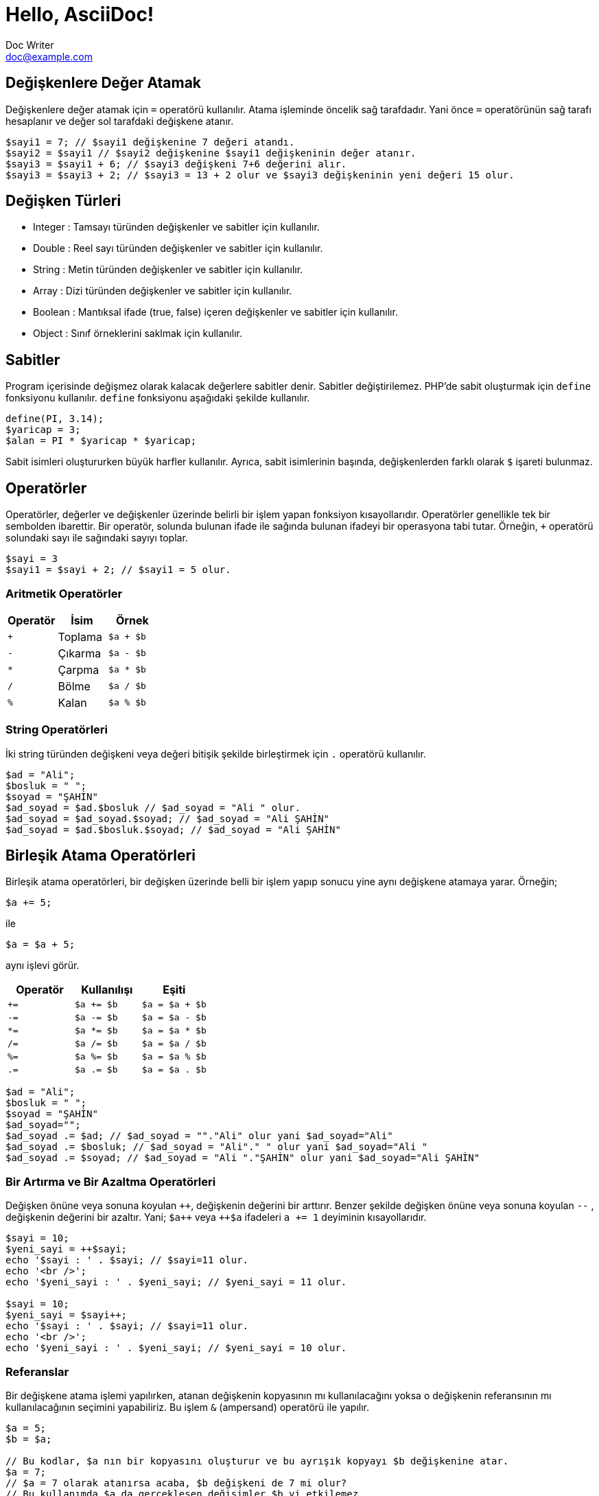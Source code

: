 = Hello, AsciiDoc!
Doc Writer <doc@example.com>

== Değişkenlere Değer Atamak
Değişkenlere değer atamak için `=` operatörü kullanılır. 
Atama işleminde öncelik sağ tarafdadır. Yani önce `=` operatörünün sağ tarafı 
hesaplanır ve değer sol tarafdaki değişkene atanır.

[source,php]
$sayi1 = 7; // $sayi1 değişkenine 7 değeri atandı.
$sayi2 = $sayi1 // $sayi2 değişkenine $sayi1 değişkeninin değer atanır.
$sayi3 = $sayi1 + 6; // $sayi3 değişkeni 7+6 değerini alır.
$sayi3 = $sayi3 + 2; // $sayi3 = 13 + 2 olur ve $sayi3 değişkeninin yeni değeri 15 olur.

== Değişken Türleri
* Integer : Tamsayı türünden değişkenler ve sabitler için kullanılır.
* Double : Reel sayı türünden değişkenler ve sabitler için kullanılır.
* String : Metin türünden değişkenler ve sabitler için kullanılır.
* Array : Dizi türünden değişkenler ve sabitler için kullanılır.
* Boolean : Mantıksal ifade (true, false) içeren değişkenler ve sabitler için kullanılır.
* Object : Sınıf örneklerini saklmak için kullanılır.

== Sabitler
Program içerisinde değişmez olarak kalacak değerlere sabitler denir. Sabitler değiştirilemez. 
PHP'de sabit oluşturmak için `define` fonksiyonu kullanılır. `define` fonksiyonu aşağıdaki şekilde 
kullanılır.
[source,php]
define(PI, 3.14);
$yaricap = 3;
$alan = PI * $yaricap * $yaricap;

Sabit isimleri oluştururken büyük harfler kullanılır. Ayrıca, sabit isimlerinin başında, değişkenlerden farklı olarak
`$` işareti bulunmaz.

== Operatörler
Operatörler, değerler ve değişkenler üzerinde belirli bir işlem yapan fonksiyon kısayollarıdır. Operatörler genellikle 
tek bir sembolden ibarettir. Bir operatör, solunda bulunan ifade ile sağında bulunan ifadeyi bir operasyona tabi tutar.
Örneğin, `+` operatörü solundaki sayı ile sağındaki sayıyı toplar.
[source,php]
$sayi = 3
$sayi1 = $sayi + 2; // $sayi1 = 5 olur.

=== Aritmetik Operatörler
|===
|Operatör |İsim |Örnek

|`+`
|Toplama
| `$a + $b`

|`-`
|Çıkarma
| `$a - $b`

|`*`
|Çarpma
| `$a * $b`

|`/`
|Bölme
| `$a / $b`

|`%`
|Kalan
| `$a % $b`
|===

=== String Operatörleri
İki string türünden değişkeni veya değeri bitişik şekilde birleştirmek için `.` operatörü kullanılır.
[source,php]
----
$ad = "Ali";
$bosluk = " ";
$soyad = "ŞAHİN"
$ad_soyad = $ad.$bosluk // $ad_soyad = "Ali " olur.
$ad_soyad = $ad_soyad.$soyad; // $ad_soyad = "Ali ŞAHİN"
$ad_soyad = $ad.$bosluk.$soyad; // $ad_soyad = "Ali ŞAHİN"
----



// 24.10.2017 GBIL201 Dersi Başlangıcı

== Birleşik Atama Operatörleri
Birleşik atama operatörleri, bir değişken üzerinde belli bir işlem yapıp 
sonucu yine aynı değişkene atamaya yarar.
Örneğin;
[source,php]
$a += 5;

ile
[source,php]
$a = $a + 5;

aynı işlevi görür.
|===
|Operatör |Kullanılışı |Eşiti

|`+=`
|`$a += $b`
|`$a = $a + $b`

|`-=`
|`$a -= $b`
|`$a = $a - $b`

|`*=`
|`$a *= $b`
|`$a = $a * $b`

|`/=`
|`$a /= $b`
|`$a = $a / $b`

|`%=`
|`$a %= $b`
|`$a = $a % $b`

|`.=`
|`$a .= $b`
|`$a = $a . $b`
|===

[source,php]
$ad = "Ali";
$bosluk = " ";
$soyad = "ŞAHİN"
$ad_soyad="";
$ad_soyad .= $ad; // $ad_soyad = ""."Ali" olur yani $ad_soyad="Ali"
$ad_soyad .= $bosluk; // $ad_soyad = "Ali"." " olur yani $ad_soyad="Ali "
$ad_soyad .= $soyad; // $ad_soyad = "Ali "."ŞAHİN" olur yani $ad_soyad="Ali ŞAHİN"

=== Bir Artırma ve Bir Azaltma Operatörleri
Değişken önüne veya sonuna koyulan `pass:[++]`, değişkenin değerini bir arttırır. Benzer şekilde 
değişken önüne veya sonuna koyulan `--` , değişkenin değerini bir azaltır. Yani; 
`pass:[$a++]` veya `pass:[++$a]` ifadeleri `a += 1` deyiminin kısayollarıdır.
// 18.10.2017 BIL201 Dersi Sonu

[source, php]
----
$sayi = 10;
$yeni_sayi = ++$sayi;
echo '$sayi : ' . $sayi; // $sayi=11 olur.
echo '<br />'; 
echo '$yeni_sayi : ' . $yeni_sayi; // $yeni_sayi = 11 olur.

$sayi = 10;
$yeni_sayi = $sayi++;
echo '$sayi : ' . $sayi; // $sayi=11 olur.
echo '<br />'; 
echo '$yeni_sayi : ' . $yeni_sayi; // $yeni_sayi = 10 olur.
----

=== Referanslar
Bir değişkene atama işlemi yapılırken, atanan değişkenin kopyasının mı kullanılacağını yoksa o değişkenin referansının mı kullanılacağının
seçimini yapabiliriz. Bu işlem `&` (ampersand) operatörü ile yapılır.
[source,php]
----
$a = 5;
$b = $a;

// Bu kodlar, $a nın bir kopyasını oluşturur ve bu ayrışık kopyayı $b değişkenine atar.
$a = 7;
// $a = 7 olarak atanırsa acaba, $b değişkeni de 7 mi olur?
// Bu kullanımda $a da gerçekleşen değişimler $b yi etkilemez.
echo '$b : ' . $b;
echo "<br />";


// Bu kodlar, $a nın referansını $b değişkenine aktarır.
$a = 5;
$b = &$a;

$a = 56;
// Bu $b de 56 olur.
echo '$b : ' . $b;
----

=== Karşılaştırma Operatörleri
İki değeri karşılaştırmak için kullanılır. Bu operatörleri kullanan ifadeler, karşılaştırmanın 
sonucunda, mantıksal değerler olan `true` veya `false` değerlerinden birini alır.

|===
|Operatör |Kullanılışı |Eşiti

|`==`
|eşittir
|`$a == $b`

|`===`
|denktir
|`$a === $b`

|`!=`
|eşit değildir
|`$a != $b`

|`<>`
|eşit değildir
|`$a <> $b`

|`<`
|küçüktür
|`$a < $b`
|`>`
|büyüktür
|`$a > $b`

|`pass:[<=]`
|küçük veya eşit
|`$a <= $b`

|`>=`
|büyük veya eşit
|`$a >= $b`
|===

=== Mantıksal Operatörler
Mantıksal operatörler, iki veya daha fazla mantıksal ifadenin sonuçlarını mantıksal olarak birleştirmek için kullanılır.

|===
|Operatör |Adı |Kullanılışı |Sonuç

|`!`
|NOT
|`!$a`
|`$a` `false` is `true`, `true` ise `false` değerini döndürür.

|`&&`
|AND
|`$a && $b`
|`$a` ile `$b` değişkenlerinin ikisi de `true` ise `true`,  aksi durumlarda `false` döndürür.

|`&#124;&#124;`
|OR
|`$a &#124;&#124; $b`
|`$a` ile `$b` değişkenlerinin ikisinden biri veya ikisi birden `true` ise `true`,  aksi durumlarda `false` döndürür.
|===

[source, php]
----
$yas = 15;
/*
Yaşı 0-3 arasında olanlara bebek;
Yaşı 4-18 arasında olanlar çocuk;
Yaşı 19-45 arasında olanlar yetişkin;
*/
if( ($yas >= 0) && ($yas <=3) ) {
    echo "Sen bir bebeksin";
}
elseif(($yas > 3) && ($yas <=18))
{
    echo "Sen bir çocuksun";
}
elseif(($yas > 18) && ($yas <=45))
{
    echo "Sen bir yetişkinsin";
}
----

[source, php]
----
<html>
	<head>

	</head>
	<body>

		<form action="online.php" method="post">
			1. Soru : Açık kaynaklı web programlama dili nedir?
			<br />
			<input type="text" name="soru_bir" />
			<br />
			2. Soru : Web sitesi tasarlamak için kullanılan dil nedir?
			<br />
			<input type="text" name="soru_iki" />
			<br />
			<input type="submit" name="test" value="Sınav Sonucumu Göster" />
		</form>
		<?php
		/*
		 * Sorulan iki sorudan en az birini bilen bir kişinin 
		 * başarılı kabul edildiği bir sınav için veya operatörünün kullanılışı.
		 */
		if(!empty($_POST["test"])) {
			$bir = ($_POST["soru_bir"] == "PHP");
			$iki = ($_POST["soru_iki"] == "HTML");

			if($bir or $iki) {
				echo "Sınavdan geçtiniz.";
			}
			else {
				echo "Sınavdan kaldınız.";
			}
		}
		?>
	</body>
</html>
----

=== Ternary Operatörü
`if-else` yapısının kısa şeklidir. Kullanım biçimi aşağıdaki gibidir +
`koşul ? koşul doğru ise değer : koşul yanlış ise değer`

[source, php]
----
<html>
    <head>
	<title>Zebra Stilli Tablo</title>
    </head>
<body>
<?php
echo "<table border='1'>";
$renk="purple";
for($i=1; $i<=15; $i++) {
	echo "<tr bgcolor=$renk><td>A</td><td>B</td></tr>";
	$renk = $renk == "purple" ? "yellow" : "purple";
}
echo "</table>";
?>
</body>
</html>
----
// 24.10.2017 GBIL201 Dersi Sonu

=== Hata Mesajı İptal Operatörü
PHP'de bir deyimin başına `@` operatörü getirildiğinde, bu deyimin üreteceği olası hata iletileri yok sayılır.

=== Operatör Öncelikleri ve Birleşmeleri
Bir operatör ikiden fazla ifade ile kullanıldığında birleşmenin hangi tarafdan başlayarak gerçekleşeciğini 
operatörün birleşme yönü ile tayin edebiliriz.
|===
|Birleşim Yönü |Operatörler

|sağ
|`!`

|sol
|* / %

|sol
|+ - .

|yönsüz
|< pass:[<=] > >=

|yönsüz
|== != === !== <>

|sol
|&

|sol
|&&

|sol
|`&#124;&#124;`

|sağ
|= += -= *= **= /= .= %=
|===
//25.10.2017 BIL201 Dersi Sonu
=== Değişken Fonksiyonları
Bir değişkenin tipi, içeriği gibi bilgileri öğrenmek veya sorgulamak için kullanılan fonksiyonlardır.
Bir değişkenin türünü öğrenemk için `gettype()` fonksiyonu kullanılır.

[source, php]
----
<?php
$degisken="Merhaba";
echo gettype($degisken); // string yazacaktır.

$degisken1=13;
echo gettype($degisken1); //integer yazacaktır.

$degisken2=1.45;
echo gettype($degisken2); //double yzacaktır.

$degisken3=false;
echo gettype($degisken3); //boolean yzacaktır.
?>
----
Bir değişkenin türünü değiştirmek içi `settype()` fonksiyonu kullanılır. `settype()` fonksiyonu 
iki argüman alır. Birinci argüman; türü değiştirilmek istenen değişken, ikinci argüman ise değişkenin yeni türünü
belirten metindir.
[source, php]
----
<?php
$a=56;
echo gettype($a); // integer yazacaktır.
echo "<br />";
settype($a, "double");
echo gettype($a); // double yazacaktır.
?>
----
PHP ayrıca tip kontrol fonksiyonları da içerir. Bu fonksiyonlar, bir değişkeni argüman olarak alır ve o değiikenin 
ilgili türden olup olmadığını `true` veya `false`  döndürerek bildirir. Bu fonksiyonlar şunlardır:

* `is_array()`
* `is_double()`, `is_float()`, `is_real()`
* `is_long()`, `is_int()`, `is_integer()`
* `is_string()`
* `is_object()`

=== Değişkenin Durumunu Kontrol Etmek
`isset()` fonksiyonu ile bir değişkenin tanımlanıp tanımlanmadığı denetlenebilir. Değişken tanımlı ise `true`, 
tanımlı değilse `false` döndürür. +
Bir değişkenin tanımlı olup olmadığını `empty()` fonksiyonu ile de denetleyebiliriz. Ayrıca `empty()` fonksiyonu, bir değişkenin içeriğinin 
boş veya sıfır olup olmadığını da sınar.
//31.10.2017 GBil ders sonu

